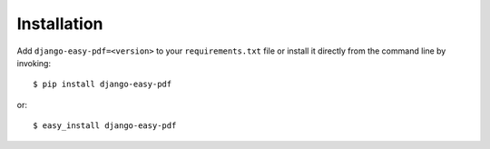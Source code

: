 ============
Installation
============

Add ``django-easy-pdf=<version>`` to your ``requirements.txt`` file or install
it directly from the command line by invoking::

    $ pip install django-easy-pdf

or::

    $ easy_install django-easy-pdf
